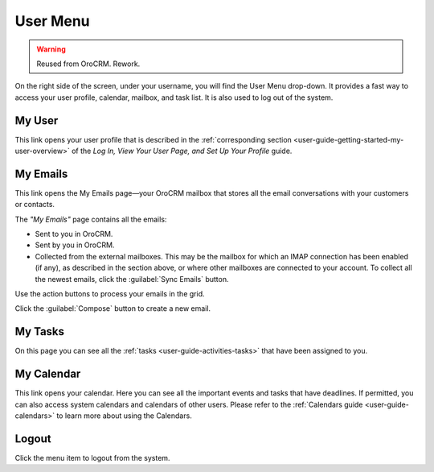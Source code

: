 .. _user-guide-getting-started-user-menu:


User Menu 
=========

.. warning:: Reused from OroCRM. Rework.

On the right side of the screen, under your username, you will find the User Menu drop-down. It provides a fast way to 
access your user profile, calendar, mailbox, and task list. It is also used to log out of the system.


.. image:: /completeReference/img/GettingStarted/intro/user_menu.png

My User
-------

This link opens your user profile that is described in the 
:ref:`corresponding section <user-guide-getting-started-my-user-overview>` of the 
*Log In, View Your User Page, and Set Up Your Profile* guide.

My Emails
---------

This link opens the My Emails page—your OroCRM mailbox that stores all the email conversations with your customers or 
contacts. 


The *"My Emails"* page contains all the emails:

- Sent to you in OroCRM.
- Sent by you in OroCRM.
- Collected from the external mailboxes. This may be the mailbox for which an IMAP connection has been enabled (if any), 
  as described in the section above, or where other mailboxes are connected to your account. To collect all the newest 
  emails, click the :guilabel:`Sync Emails` button.

Use the action buttons to process your emails in the grid. 

Click the :guilabel:`Compose` button to create a new email.


My Tasks
--------    
  
On this page you can see all the :ref:`tasks <user-guide-activities-tasks>` that have been assigned to you. 

My Calendar
-----------

This link opens your calendar. Here you can see all the important events and tasks that have deadlines. If permitted, 
you can also access system calendars and calendars of other users. Please refer to the
:ref:`Calendars guide <user-guide-calendars>` to learn more about using the Calendars.

Logout
------

Click the menu item to logout from the system.



